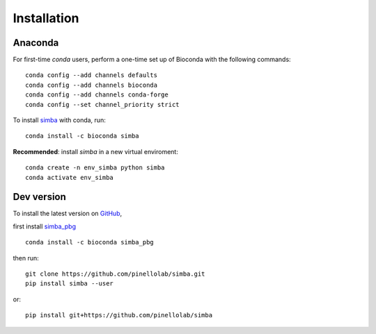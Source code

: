 Installation
============

Anaconda
~~~~~~~~


For first-time *conda* users, perform a one-time set up of Bioconda with the following commands::

    conda config --add channels defaults
    conda config --add channels bioconda
    conda config --add channels conda-forge
    conda config --set channel_priority strict


To install `simba <https://anaconda.org/bioconda/simba>`_ with conda, run::

    conda install -c bioconda simba

**Recommended**: install *simba* in a new virtual enviroment::

    conda create -n env_simba python simba
    conda activate env_simba


Dev version
~~~~~~~~~~~

To install the latest version on `GitHub <https://github.com/pinellolab/simba>`_, 

first install `simba_pbg <https://anaconda.org/bioconda/simba_pbg>`_ ::

    conda install -c bioconda simba_pbg


then run::

    git clone https://github.com/pinellolab/simba.git
    pip install simba --user

or::

    pip install git+https://github.com/pinellolab/simba
